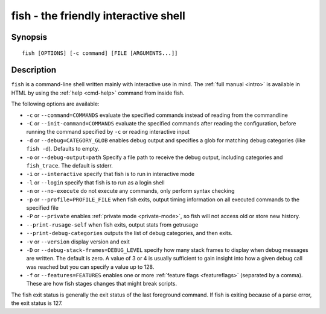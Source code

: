 .. _cmd-fish:

fish - the friendly interactive shell
=====================================

Synopsis
--------

::

    fish [OPTIONS] [-c command] [FILE [ARGUMENTS...]]

Description
-----------

``fish`` is a command-line shell written mainly with interactive use in mind. The :ref:`full manual <intro>` is available in HTML by using the :ref:`help <cmd-help>` command from inside fish.

The following options are available:

- ``-c`` or ``--command=COMMANDS`` evaluate the specified commands instead of reading from the commandline

- ``-C`` or ``--init-command=COMMANDS`` evaluate the specified commands after reading the configuration, before running the command specified by ``-c`` or reading interactive input

- ``-d`` or ``--debug=CATEGORY_GLOB`` enables debug output and specifies a glob for matching debug categories (like ``fish -d``). Defaults to empty.

- ``-o`` or ``--debug-output=path`` Specify a file path to receive the debug output, including categories and ``fish_trace``. The default is stderr.

- ``-i`` or ``--interactive`` specify that fish is to run in interactive mode

- ``-l`` or ``--login`` specify that fish is to run as a login shell

- ``-n`` or ``--no-execute`` do not execute any commands, only perform syntax checking

- ``-p`` or ``--profile=PROFILE_FILE`` when fish exits, output timing information on all executed commands to the specified file

- ``-P`` or ``--private`` enables :ref:`private mode <private-mode>`, so fish will not access old or store new history.

- ``--print-rusage-self`` when fish exits, output stats from getrusage

- ``--print-debug-categories`` outputs the list of debug categories, and then exits.

- ``-v`` or ``--version`` display version and exit

- ``-D`` or ``--debug-stack-frames=DEBUG_LEVEL`` specify how many stack frames to display when debug messages are written. The default is zero. A value of 3 or 4 is usually sufficient to gain insight into how a given debug call was reached but you can specify a value up to 128.

- ``-f`` or ``--features=FEATURES`` enables one or more :ref:`feature flags <featureflags>` (separated by a comma). These are how fish stages changes that might break scripts.

The fish exit status is generally the exit status of the last foreground command. If fish is exiting because of a parse error, the exit status is 127.
